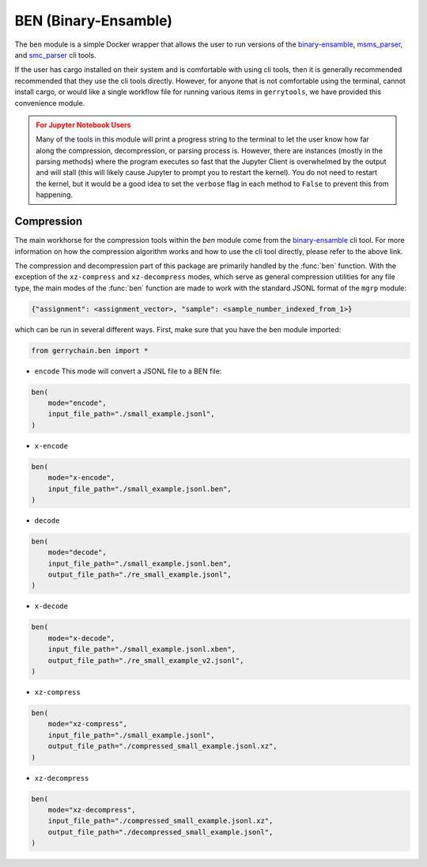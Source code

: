 .. _ben:

BEN (Binary-Ensamble)
=====================

The ``ben`` module is a simple Docker wrapper that allows the user to run 
versions of the 
`binary-ensamble <https://github.com/peterrrock2/binary-ensemble>`_, 
`msms_parser <https://github.com/peterrrock2/msms_parser>`_,
and `smc_parser <https://github.com/peterrrock2/smc_parser>`_ cli tools.


If the user has cargo installed on their system and is comfortable with
using cli tools, then it is generally recommended recommended that they
use the cli tools directly. However, for anyone that is not comfortable
using the terminal, cannot install cargo, or would like a single workflow
file for running various items in ``gerrytools``, we have provided this
convenience module.

.. admonition:: For Jupyter Notebook Users
    :class: warning

    Many of the tools in this module will print a progress string to the terminal
    to let the user know how far along the compression, decompression, or parsing
    process is. However, there are instances (mostly in the parsing methods) where 
    the program executes so fast that the Jupyter Client is overwhelmed by the output
    and will stall (this will likely cause Jupyter to prompt you to restart the
    kernel). You do not need to restart the kernel, but it would be a good idea to
    set the ``verbose`` flag in each method to ``False`` to prevent this from
    happening.


Compression
-----------

The main workhorse for the compression tools within the `ben` module come from
the `binary-ensamble <https://github.com/peterrrock2/binary-ensemble>`_ cli tool.
For more information on how the compression algorithm works and how to use the
cli tool directly, please refer to the above link. 

.. raw:: html 

    <div class="center-container">
        <a href="https://raw.githubusercontent.com/peterrrock2/binary-ensemble/main/example/small_example.jsonl", class="download-badge", download>
        small_example.jsonl
        </a>
    </div>
    <br style="line-height: 5px;"> 


The compression and decompression part of this package are primarily handled by the
:func:`ben` function. With the exception of the ``xz-compress`` and ``xz-decompress``
modes, which serve as general compression utilities for any file type, the main
modes of the :func:`ben` function are made to work with the standard JSONL format
of the ``mgrp`` module:

.. code::

    {"assignment": <assignment_vector>, "sample": <sample_number_indexed_from_1>}



which can be run in several different ways. First, make sure that you
have the ``ben`` module imported:

.. code:: python

    from gerrychain.ben import *

- ``encode`` This mode will convert a JSONL file to a BEN file:

.. code:: python

    ben(
        mode="encode",
        input_file_path="./small_example.jsonl",
    )

- ``x-encode``

.. code:: python

    ben(
        mode="x-encode",
        input_file_path="./small_example.jsonl.ben",
    )


- ``decode``

.. code:: python

    ben(
        mode="decode",
        input_file_path="./small_example.jsonl.ben",
        output_file_path="./re_small_example.jsonl",
    )

- ``x-decode``

.. code:: python

    ben(
        mode="x-decode",
        input_file_path="./small_example.jsonl.xben",
        output_file_path="./re_small_example_v2.jsonl",
    )

- ``xz-compress``

.. code:: python 
    
    ben(
        mode="xz-compress",
        input_file_path="./small_example.jsonl",
        output_file_path="./compressed_small_example.jsonl.xz",
    )

- ``xz-decompress``

.. code:: python

    ben(
        mode="xz-decompress",
        input_file_path="./compressed_small_example.jsonl.xz",
        output_file_path="./decompressed_small_example.jsonl",
    )
